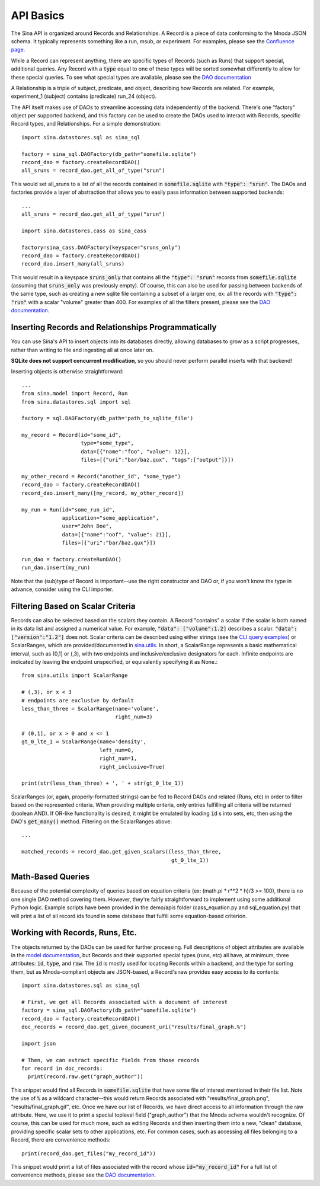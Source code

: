 API Basics
==========

The Sina API is organized around Records and Relationships. A Record is
a piece of data conforming to the Mnoda JSON schema. It typically represents
something like a run, msub, or experiment. For examples, please see the
`Confluence page <https://lc.llnl.gov/confluence/display/SIBO/Mnoda/>`_.

While a Record can represent anything, there are specific types of Records
(such as Runs) that support special, additional queries. Any Record with a
:code:`type` equal to one of these types will be sorted somewhat differently
to allow for these special queries. To see what special types are available, please see the
`DAO documentation <generated_docs/sina.dao.html>`__


A Relationship is a triple of subject, predicate, and object, describing how
Records are related. For example, experiment_1 (subject) contains (predicate) run_24 (object).


The API itself makes use of DAOs to streamline accessing data independently
of the backend. There's one "factory" object per supported backend, and this
factory can be used to create the DAOs used to interact with Records, specific
Record types, and Relationships. For a simple demonstration::

  import sina.datastores.sql as sina_sql

  factory = sina_sql.DAOFactory(db_path="somefile.sqlite")
  record_dao = factory.createRecordDAO()
  all_sruns = record_dao.get_all_of_type("srun")

This would set all_sruns to a list of all the records contained in
:code:`somefile.sqlite` with :code:`"type": "srun"`. The DAOs and factories
provide a layer of abstraction that allows you to easily pass information
between supported backends::

  ...
  all_sruns = record_dao.get_all_of_type("srun")

  import sina.datastores.cass as sina_cass

  factory=sina_cass.DAOFactory(keyspace="sruns_only")
  record_dao = factory.createRecordDAO()
  record_dao.insert_many(all_sruns)

This would result in a keyspace :code:`sruns_only` that contains all the :code:`"type": "srun"`
records from :code:`somefile.sqlite` (assuming that :code:`sruns_only` was previously
empty). Of course, this can also be used for passing between backends of
the same type, such as creating a new sqlite file containing a subset of a
larger one, ex: all the records with :code:`"type": "run"` with a scalar "volume" greater
than 400. For examples of all the filters present, please see the
`DAO documentation <generated_docs/sina.dao.html>`__.


Inserting Records and Relationships Programmatically
~~~~~~~~~~~~~~~~~~~~~~~~~~~~~~~~~~~~~~~~~~~~~~~~~~~~

You can use Sina's API to insert objects into its databases directly, allowing
databases to grow as a script progresses, rather than writing to file and
ingesting all at once later on.

**SQLite does not support concurrent modification**, so you should never
perform parallel inserts with that backend!

Inserting objects is otherwise straightforward::

  ...
  from sina.model import Record, Run
  from sina.datastores.sql import sql

  factory = sql.DAOFactory(db_path='path_to_sqlite_file')

  my_record = Record(id="some_id",
                     type="some_type",
                     data=[{"name":"foo", "value": 12}],
                     files=[{"uri":"bar/baz.qux", "tags":["output"]}])

  my_other_record = Record("another_id", "some_type")
  record_dao = factory.createRecordDAO()
  record_dao.insert_many([my_record, my_other_record])

  my_run = Run(id="some_run_id",
               application="some_application",
               user="John Doe",
               data=[{"name":"oof", "value": 21}],
               files=[{"uri":"bar/baz.qux"}])

  run_dao = factory.createRunDAO()
  run_dao.insert(my_run)

Note that the (sub)type of Record is important--use the right constructor and
DAO or, if you won't know the type in advance, consider using the CLI
importer.


Filtering Based on Scalar Criteria
~~~~~~~~~~~~~~~~~~~~~~~~~~~~~~~~~~

Records can also be selected based on the scalars they contain. A Record "contains"
a scalar if the scalar is both named in its data list and assigned a numerical value.
For example, :code:`"data": ["volume":1.2]` describes a scalar.
:code:`"data": ["version":"1.2"]` does not. Scalar criteria can be described
using either strings (see the `CLI query examples <cli_examples.html#query>`__)
or ScalarRanges, which are provided/documented in
`sina.utils <generated_docs/sina.utils.html>`__. In short, a ScalarRange represents
a basic mathematical interval, such as (0,1] or (,3), with two endpoints and
inclusive/exclusive designators for each. Infinite endpoints are indicated by
leaving the endpoint unspecified, or equivalently specifying it as None.::

  from sina.utils import ScalarRange

  # (,3), or x < 3
  # endpoints are exclusive by default
  less_than_three = ScalarRange(name='volume',
                                right_num=3)

  # (0,1], or x > 0 and x <= 1
  gt_0_lte_1 = ScalarRange(name='density',
                           left_num=0,
                           right_num=1,
                           right_inclusive=True)

  print(str(less_than_three) + ', ' + str(gt_0_lte_1))

ScalarRanges (or, again, properly-formatted strings) can be fed to Record DAOs
and related (Runs, etc) in order to filter based on the represented criteria.
When providing multiple criteria, only entries fulfilling all criteria will be
returned (boolean AND). If OR-like functionality is desired, it might be
emulated by loading :code:`id` s into sets, etc, then using the DAO's
:code:`get_many()` method. Filtering on the ScalarRanges above::

  ...

  matched_records = record_dao.get_given_scalars((less_than_three,
                                                  gt_0_lte_1))


Math-Based Queries
~~~~~~~~~~~~~~~~~~

Because of the potential complexity of queries based on equation criteria
(ex: (math.pi * r**2 * h)/3 >= 100), there is no one single DAO
method covering them. However, they're fairly straightforward to implement
using some additional Python logic. Example scripts have been provided in the
demo/apis folder (cass_equation.py and sql_equation.py) that will print a
list of all record ids found in some database that fulfill some equation-based
criterion.


Working with Records, Runs, Etc.
~~~~~~~~~~~~~~~~~~~~~~~~~~~~~~~~

The objects returned by the DAOs can be used for further processing. Full
descriptions of object attributes are available in the
`model documentation <generated_docs/sina.model.html>`__, but Records and their
supported special types (runs, etc) all have, at minimum, three attributes:
:code:`id`, :code:`type`, and :code:`raw`. The :code:`id` is mostly used for
locating Records within a backend, and the type for sorting them, but as
Mnoda-compliant objects are JSON-based, a Record's raw provides easy access
to its contents::

  import sina.datastores.sql as sina_sql

  # First, we get all Records associated with a document of interest
  factory = sina_sql.DAOFactory(db_path="somefile.sqlite")
  record_dao = factory.createRecordDAO()
  doc_records = record_dao.get_given_document_uri("results/final_graph.%")

  import json

  # Then, we can extract specific fields from those records
  for record in doc_records:
    print(record.raw.get("graph_author"))

This snippet would find all Records in :code:`somefile.sqlite` that have some
file of interest mentioned in their file list. Note the use of :code:`%` as
a wildcard character--this would return Records associated with
"results/final_graph.png", "results/final_graph.gif", etc. Once we have our
list of Records, we have direct access to all information through the raw
attribute. Here, we use it to print a special toplevel field ("graph_author")
that the Mnoda schema wouldn't recognize. Of course, this can be used for much
more, such as editing Records and then inserting them into a new, "clean"
database, providing specific scalar sets to other applications, etc. For common
cases, such as accessing all files belonging to a Record, there are convenience
methods::

  print(record_dao.get_files("my_record_id"))

This snippet would print a list of files associated with the record whose
:code:`id="my_record_id"` For a full list of convenience methods,
please see the `DAO documentation <generated_docs/sina.dao.html>`__.
